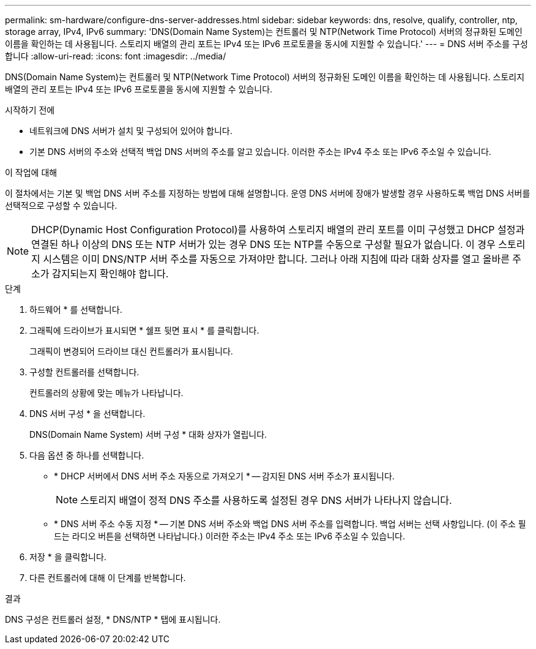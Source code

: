 ---
permalink: sm-hardware/configure-dns-server-addresses.html 
sidebar: sidebar 
keywords: dns, resolve, qualify, controller, ntp, storage array, IPv4, IPv6 
summary: 'DNS(Domain Name System)는 컨트롤러 및 NTP(Network Time Protocol) 서버의 정규화된 도메인 이름을 확인하는 데 사용됩니다. 스토리지 배열의 관리 포트는 IPv4 또는 IPv6 프로토콜을 동시에 지원할 수 있습니다.' 
---
= DNS 서버 주소를 구성합니다
:allow-uri-read: 
:icons: font
:imagesdir: ../media/


[role="lead"]
DNS(Domain Name System)는 컨트롤러 및 NTP(Network Time Protocol) 서버의 정규화된 도메인 이름을 확인하는 데 사용됩니다. 스토리지 배열의 관리 포트는 IPv4 또는 IPv6 프로토콜을 동시에 지원할 수 있습니다.

.시작하기 전에
* 네트워크에 DNS 서버가 설치 및 구성되어 있어야 합니다.
* 기본 DNS 서버의 주소와 선택적 백업 DNS 서버의 주소를 알고 있습니다. 이러한 주소는 IPv4 주소 또는 IPv6 주소일 수 있습니다.


.이 작업에 대해
이 절차에서는 기본 및 백업 DNS 서버 주소를 지정하는 방법에 대해 설명합니다. 운영 DNS 서버에 장애가 발생할 경우 사용하도록 백업 DNS 서버를 선택적으로 구성할 수 있습니다.

[NOTE]
====
DHCP(Dynamic Host Configuration Protocol)를 사용하여 스토리지 배열의 관리 포트를 이미 구성했고 DHCP 설정과 연결된 하나 이상의 DNS 또는 NTP 서버가 있는 경우 DNS 또는 NTP를 수동으로 구성할 필요가 없습니다. 이 경우 스토리지 시스템은 이미 DNS/NTP 서버 주소를 자동으로 가져야만 합니다. 그러나 아래 지침에 따라 대화 상자를 열고 올바른 주소가 감지되는지 확인해야 합니다.

====
.단계
. 하드웨어 * 를 선택합니다.
. 그래픽에 드라이브가 표시되면 * 쉘프 뒷면 표시 * 를 클릭합니다.
+
그래픽이 변경되어 드라이브 대신 컨트롤러가 표시됩니다.

. 구성할 컨트롤러를 선택합니다.
+
컨트롤러의 상황에 맞는 메뉴가 나타납니다.

. DNS 서버 구성 * 을 선택합니다.
+
DNS(Domain Name System) 서버 구성 * 대화 상자가 열립니다.

. 다음 옵션 중 하나를 선택합니다.
+
** * DHCP 서버에서 DNS 서버 주소 자동으로 가져오기 * -- 감지된 DNS 서버 주소가 표시됩니다.
+
[NOTE]
====
스토리지 배열이 정적 DNS 주소를 사용하도록 설정된 경우 DNS 서버가 나타나지 않습니다.

====
** * DNS 서버 주소 수동 지정 * -- 기본 DNS 서버 주소와 백업 DNS 서버 주소를 입력합니다. 백업 서버는 선택 사항입니다. (이 주소 필드는 라디오 버튼을 선택하면 나타납니다.) 이러한 주소는 IPv4 주소 또는 IPv6 주소일 수 있습니다.


. 저장 * 을 클릭합니다.
. 다른 컨트롤러에 대해 이 단계를 반복합니다.


.결과
DNS 구성은 컨트롤러 설정, * DNS/NTP * 탭에 표시됩니다.
